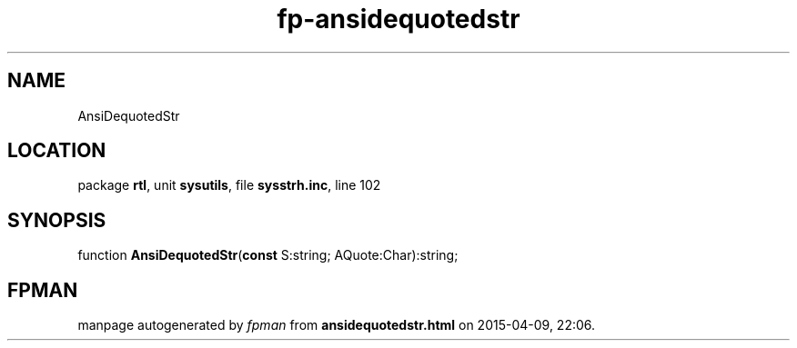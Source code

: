 .\" file autogenerated by fpman
.TH "fp-ansidequotedstr" 3 "2014-03-14" "fpman" "Free Pascal Programmer's Manual"
.SH NAME
AnsiDequotedStr
.SH LOCATION
package \fBrtl\fR, unit \fBsysutils\fR, file \fBsysstrh.inc\fR, line 102
.SH SYNOPSIS
function \fBAnsiDequotedStr\fR(\fBconst\fR S:string; AQuote:Char):string;
.SH FPMAN
manpage autogenerated by \fIfpman\fR from \fBansidequotedstr.html\fR on 2015-04-09, 22:06.

